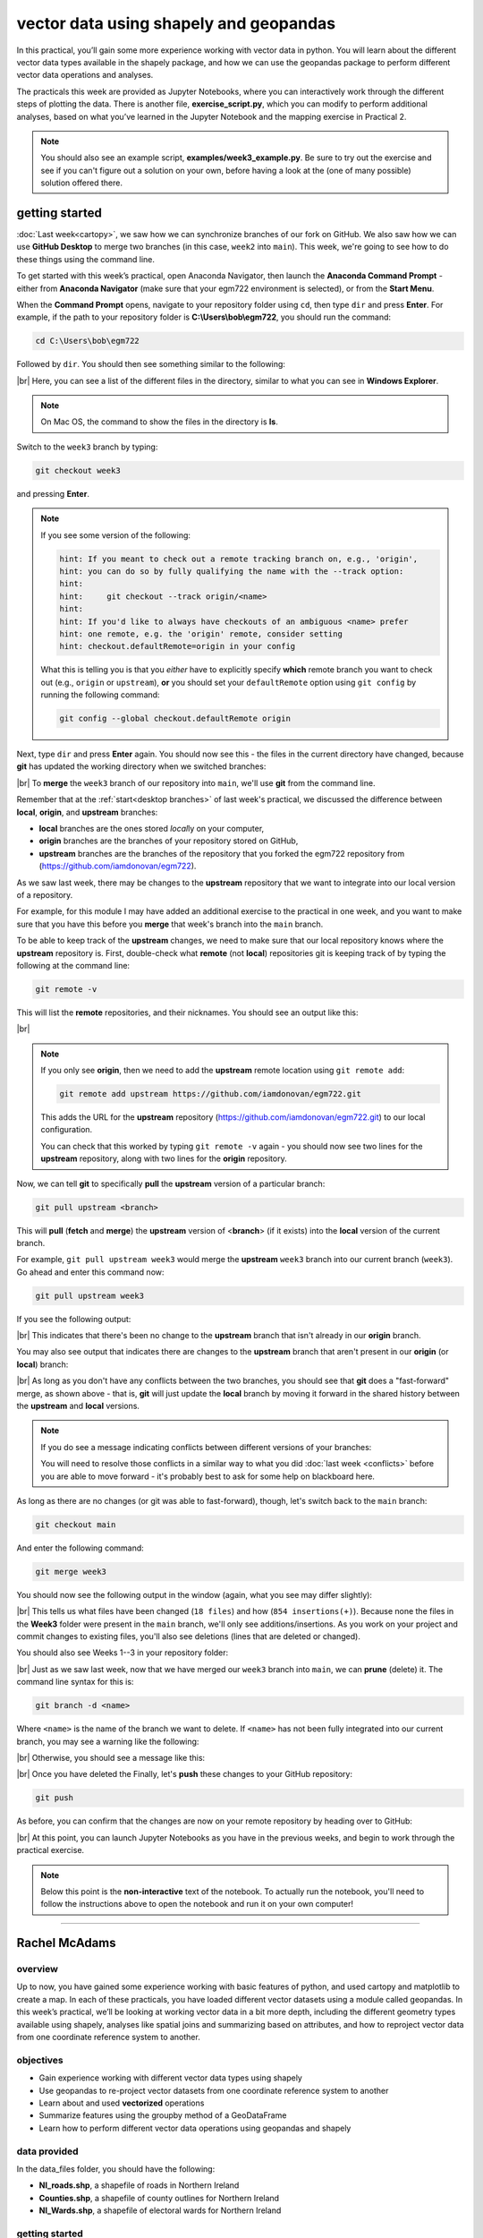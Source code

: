 vector data using shapely and geopandas
=========================================

In this practical, you’ll gain some more experience working with vector data in python. You will learn about the different vector
data types available in the shapely package, and how we can use the geopandas package to perform different vector data
operations and analyses.

The practicals this week are provided as Jupyter Notebooks, where you can interactively work through the different
steps of plotting the data. There is another file, **exercise_script.py**, which you can modify to perform
additional analyses, based on what you’ve learned in the Jupyter Notebook and the mapping exercise in Practical 2.

.. note::

    You should also see an example script, **examples/week3_example.py**. Be sure to try out the exercise and see
    if you can't figure out a solution on your own, before having a look at the (one of many possible) solution
    offered there.

getting started
---------------

:doc:`Last week<cartopy>`, we saw how we can synchronize branches of our fork on GitHub. We also saw how we can use
**GitHub Desktop** to merge two branches (in this case, ``week2`` into ``main``). This week, we're going to see how to
do these things using the command line.

To get started with this week’s practical, open Anaconda Navigator, then launch the **Anaconda Command Prompt** - either
from **Anaconda Navigator** (make sure that your egm722 environment is selected), or from the **Start Menu**.

When the **Command Prompt** opens, navigate to your repository folder using ``cd``, then type ``dir`` and press **Enter**.
For example, if the path to your repository folder is **C:\\Users\\bob\\egm722**, you should run the command:

.. code-block:: text

    cd C:\Users\bob\egm722

Followed by ``dir``. You should then see something similar to the following:

.. image:: ../../../img/egm722/week3/main_dir.png
    :width: 600
    :align: center
    :alt: the dir of the main branch

|br| Here, you can see a list of the different files in the directory, similar to what you can see in
**Windows Explorer**.

.. note::

    On Mac OS, the command to show the files in the directory is **ls**.

Switch to the ``week3`` branch by typing:

.. code-block:: text

     git checkout week3

and pressing **Enter**. 

.. note::

    If you see some version of the following:
    
    .. code-block:: text

        hint: If you meant to check out a remote tracking branch on, e.g., 'origin',
        hint: you can do so by fully qualifying the name with the --track option:
        hint:
        hint:     git checkout --track origin/<name>
        hint:
        hint: If you'd like to always have checkouts of an ambiguous <name> prefer
        hint: one remote, e.g. the 'origin' remote, consider setting
        hint: checkout.defaultRemote=origin in your config

    What this is telling you is that you *either* have to explicitly specify **which** remote branch
    you want to check out (e.g., ``origin`` or ``upstream``), **or** you should set your 
    ``defaultRemote`` option using ``git config`` by running the following command:

    .. code-block:: text

        git config --global checkout.defaultRemote origin

Next, type ``dir`` and press **Enter** again. You should now see this - the files in the current directory have changed,
because **git** has updated the working directory when we switched branches:

.. image:: ../../../img/egm722/week3/week3_dir.png
    :width: 600
    :align: center
    :alt: the dir of the week3 branch

|br| To **merge** the ``week3`` branch of our repository into ``main``, we'll use **git** from the command line.

Remember that at the :ref:`start<desktop branches>` of last week's practical, we discussed the difference between
**local**, **origin**, and **upstream** branches: 

- **local** branches are the ones stored *local*\ ly on your computer,
- **origin** branches are the branches of your repository stored on GitHub,
- **upstream** branches are the branches of the repository that you forked the egm722 repository from
  (https://github.com/iamdonovan/egm722).

As we saw last week, there may be changes to the **upstream** repository that we want to integrate into our local
version of a repository.

For example, for this module I may have added an additional exercise to the practical in one week, and you
want to make sure that you have this before you **merge** that week's branch into the ``main`` branch.

To be able to keep track of the **upstream** changes, we need to make sure that our local repository knows where the
**upstream** repository is. First, double-check what **remote** (not **local**) repositories git is keeping track of
by typing the following at the command line:

.. code-block:: text

    git remote -v

This will list the **remote** repositories, and their nicknames. You should see an output like this:

.. image:: ../../../img/egm722/week3/remote_v.png
    :width: 720
    :align: center
    :alt: the remote repositories for this repository

|br|

.. note::

    If you only see **origin**, then we need to add the **upstream** remote location using ``git remote add``:

    .. code-block:: text

        git remote add upstream https://github.com/iamdonovan/egm722.git

    This adds the URL for the **upstream** repository (https://github.com/iamdonovan/egm722.git) to our local
    configuration.

    You can check that this worked by typing ``git remote -v`` again - you should now see two lines
    for the **upstream** repository, along with two lines for the **origin** repository.

Now, we can tell **git** to specifically **pull** the **upstream** version of a particular branch:

.. code-block:: text

    git pull upstream <branch>

This will **pull** (**fetch** and **merge**) the **upstream** version of <**branch**> (if it exists) into the **local**
version of the current branch.

For example, ``git pull upstream week3`` would merge the **upstream** ``week3`` branch into our current branch (``week3``).
Go ahead and enter this command now:

.. code-block:: text

    git pull upstream week3

If you see the following output:

.. image:: ../../../img/egm722/week3/pull_upstream.png
    :width: 600
    :align: center
    :alt: pulling the upstream changes into the current branch

|br| This indicates that there's been no change to the **upstream** branch that isn't already in our **origin** branch.

You may also see output that indicates there are changes to the **upstream** branch that aren't present in our
**origin** (or **local**) branch:

.. image:: ../../../img/egm722/week3/fast_forward.png
    :width: 600
    :align: center
    :alt: pulling the upstream changes into the current branch with a fast-forward merge

|br| As long as you don't have any conflicts between the two branches, you should see that **git** does a
"fast-forward" merge, as shown above - that is, **git** will just update the **local** branch by moving it forward in
the shared history between the **upstream** and **local** versions.

.. note::

    If you do see a message indicating conflicts between different versions of your branches:

    .. image:: ../../../img/egm722/week3/divergent.png
        :width: 720
        :align: center
        :alt: a message indicating that the two branches have a divergent history and can't be easily merged

    You will need to resolve those conflicts in a similar way to what you did :doc:`last week <conflicts>` before
    you are able to move forward - it's probably best to ask for some help on blackboard here.

As long as there are no changes (or git was able to fast-forward), though, let's switch back to the ``main`` branch:

.. code-block:: text

    git checkout main

And enter the following command:

.. code-block:: text

    git merge week3

You should now see the following output in the window (again, what you see may differ slightly):

.. image:: ../../../img/egm722/week3/updates.png
    :width: 600
    :align: center
    :alt: the updates displayed after merging week3 into main

|br| This tells us what files have been changed (``18 files``) and how (``854 insertions(+)``). Because none the files
in the **Week3** folder were present in the ``main`` branch, we'll only see additions/insertions. As you work on your
project and commit changes to existing files, you'll also see deletions (lines that are deleted or changed).

You should also see Weeks 1--3 in your repository folder:

.. image:: ../../../img/egm722/week3/merged_week3.png
    :width: 600
    :align: center
    :alt: the repository folder after merging week3 into main

|br| Just as we saw last week, now that we have merged our ``week3`` branch into ``main``, we can **prune** (delete)
it. The command line syntax for this is:

.. code-block:: text

    git branch -d <name>

Where ``<name>`` is the name of the branch we want to delete. If ``<name>`` has not been fully integrated into our
current branch, you may see a warning like the following:

.. image:: ../../../img/egm722/week3/delete_warning.png
    :width: 600
    :align: center
    :alt: a warning that the branch has not been fully merged into the current branch

|br| Otherwise, you should see a message like this:

.. image:: ../../../img/egm722/week3/branch_deleted.png
    :width: 600
    :align: center
    :alt: a message indicating that the branch has been deleted

|br| Once you have deleted the Finally, let's **push** these changes to your GitHub repository:

.. code-block:: text

    git push

As before, you can confirm that the changes are now on your remote repository by heading over to GitHub:

.. image:: ../../../img/egm722/week3/week3_remote.png
    :width: 720
    :align: center
    :alt: the github repository, with the merged changes updated

|br| At this point, you can launch Jupyter Notebooks as you have in the previous weeks, and begin to work through the
practical exercise.

.. note::
    
    Below this point is the **non-interactive** text of the notebook. To actually run the notebook, you'll need to
    follow the instructions above to open the notebook and run it on your own computer!

....

Rachel McAdams
----------------

overview
^^^^^^^^^

Up to now, you have gained some experience working with basic features
of python, and used cartopy and matplotlib to create a map. In each of
these practicals, you have loaded different vector datasets using a
module called geopandas. In this week’s practical, we’ll be looking at
working vector data in a bit more depth, including the different
geometry types available using shapely, analyses like spatial joins and
summarizing based on attributes, and how to reproject vector data from
one coordinate reference system to another.

objectives
^^^^^^^^^^^

- Gain experience working with different vector data types using shapely
- Use geopandas to re-project vector datasets from one coordinate
  reference system to another
- Learn about and used **vectorized** operations
- Summarize features using the groupby method of a GeoDataFrame
- Learn how to perform different vector data operations using geopandas
  and shapely

data provided
^^^^^^^^^^^^^^

In the data_files folder, you should have the following:

- **NI_roads.shp**, a shapefile of roads in Northern Ireland
- **Counties.shp**, a shapefile of county outlines for Northern Ireland
- **NI_Wards.shp**, a shapefile of electoral wards for Northern Ireland

getting started
^^^^^^^^^^^^^^^^

In this practical, we’ll be working with vector data. As a quick
refresher, the three main types of vector data that we will work with
are:

- **Point**: point data represent a single point in space. For our
  purposes, points are either two-dimensional (x, y) or
  three-dimensional (x, y, z). In ``shapely``, the corresponding
  **class** of data is a **Point**.
- **Line**: lines are a sequence of at least two points that are joined
  together. In ``shapely``, the corresponding **class** of data is known
  as a **LineString**.
- **Polygon**: polygons are a sequence of at least three points that are
  connected to form a **ring**, as well as any additional rings that
  represent holes in the polygon. In ``shapely``, the corresponding
  **class** of data is a **Polygon**.

We can also have **Collections** of vector data, where each feature
represents a collection of **Point**, **Line**, or **Polygon** objects.
In ``shapely``, these are represented as **MultiPoint**,
**MultiLineString**, or **MultiPolygon** objects.

To get started, run the following cell to import ``geopandas`` and
``shapely``.

.. code:: ipython3

    # this lets us show the figures, but not interactively
    %matplotlib inline

    import pandas as pd
    import geopandas as gpd
    from shapely.geometry import Point, LineString, Polygon

shapely geometry types
^^^^^^^^^^^^^^^^^^^^^^^

Points
~~~~~~

As we saw in Week 1, to create a **Point**, we pass x, y (and
optionally, z) coordinates to the **Point** class constructor
(`documentation <https://shapely.readthedocs.io/en/stable/reference/shapely.Point.html>`__):

.. code:: ipython3

    pt = Point(-6.677, 55.150) # creates a 2d point with coordinates -6.677, 55.150
    pt2 = Point(-6.658, 55.213) # creates a 2d point with coordinates -6.658, 55.213

    pt3d = Point(86.925278, 27.988056, 8848.86) # creates a 3d point

    print(pt) # print a well-known text (WKT) representation of the Point object

The last line, ``print(pt)``, prints a
`well-known-text <https://en.wikipedia.org/wiki/Well-known_text_representation_of_geometry>`__
(WKT) representation of the **Point** object. WKT is a standard
representation of vector geometry objects - most ``python`` libraries
and GIS softwares are able to read and/or translate WKT into other
formats, such as ESRI Shapefiles, GeoJSON, etc.

Remember that in python, we can find the attributes and methods for an
object by looking up the documentation (for shapely, this can be found
`here <https://shapely.readthedocs.io/en/stable/manual.html>`__), or
using the built-in function ``dir()``. To find out more about a
particular function, we can use the built-in function ``help()`` (or, in
jupyter notebooks/ipython, the ``?`` operator).

As an example, let’s use the built-in function ``dir()`` to look at the
methods and attributes associated with the **Point** class:

.. code:: ipython3

    dir(pt) # show the attributes and methods associated with the pt object

Here, in addition to the **special** or **magic** methods (denoted with
two underscores, \_\_, at the beginning and end of the method name),
there are a number of methods that we might find useful, including
``.distance()``.

To see what this method does, we can use ``help(Point.distance)``:

.. code:: ipython3

    help(pt.distance)

So, ``.distance()`` provides the distance from the **Point** object to
some other geometry. Because ``shapely`` does not directly deal with
coordinate systems, this distance is **unitless**. This means that **we
have to make sure that the two objects have the same reference system -
if we do not, the distance returned will not make sense.** Don’t worry,
we will cover working with coordinate reference systems later on in this
exercise.

Use the cell below, along with the output of dir(pt) above, to work out
how we can access the x, y coordinates of a Point object. Can you see
more than one way to do this? If so, are there differences between them?

.. code:: ipython3

    # write your method to access the x,y coordinates of pt here

One of the common operations we might want to do with a **Point** object
is to create a **buffer** around the point. In the list of associated
methods and attributes of Point objects above, you should see there is a
method called ``.buffer()``.

A look at the help for this method:

.. code:: ipython3

    help(pt.buffer) # show the help for pt.buffer

shows that ``buffer`` takes a **positional parameter** of *distance*, as
well as a number of **keyword parameters** that determine how the buffer
operation is done. Remember that the buffer distance will be in the same
coordinate system as our point - ``shapely`` does not, by itself, do any
conversion between coordinate systems or units.

Note that the object returned by buffer is a **Polygon**, rather than a
point - this makes sense, as the buffer is a two-dimensional surface
around the point location:

.. code:: ipython3

    pt_buffer = pt.buffer(0.001) # buffer the point by 0.001 in the same coordinates
    print(type(pt_buffer)) # show the type of the buffer

LineStrings
~~~~~~~~~~~

Instead of using a single x, y coordinate pair, a **LineString** object
(`documentation <https://shapely.readthedocs.io/en/stable/reference/shapely.LineString.html>`__)
takes either a list of **Point** objects, or a list of coordinate
**tuples**:

.. code:: ipython3

    line1 = LineString([pt, pt2]) # method one of creating a LineString, using a list of Point objects
    line2 = LineString([(-6.677, 55.150), (-6.658, 55.213)]) # method two, using a list of coordinate tuples

    print(line1) # show the first line
    print(line2) # show the second line

As we can see from the output above, these two **LineString**\ s have
the same coordinates. We can also use the ``.equals()`` method to check
that the two objects are the same geometry:

.. code:: ipython3

    line1.equals(line2) # check to see if these are the same geometry

The coordinates of a **LineString** are stored as a **tuple** in an
attribute called **xy**. The **tuple** has two items representing the X
and Y coordinate values. If we want the x and y coordinates as separate
variables, we can access them using their respective indices:

.. code:: python

   In [4]: x = line1.xy[0]
   In [5]: y = line1.xy[1]

We can also combine this using **tuple assignment**, or **unpacking**,
which assigns values from a **tuple** on the right-hand side of the
assignment to a comma-separated grouping of variables on the left-hand
side:

.. code:: ipython3

    x, y = line1.xy

    print(x)
    print(y)

**LineString** objects have a number of the same methods that **Point**
objects do, including ``.buffer()`` and ``.distance()``.

**LineString** objects also have a ``.length`` attribute (just like with
``.distance()``, it is **unitless**):

.. code:: ipython3

    print(line1.length)

**LineString** objects have a ``.centroid`` attribute, corresponding to
the midpoint of the **LineString**:

.. code:: ipython3

    center = line1.centroid # get the midpoint of the line
    print(center)

The last two methods of **LineString** objects that we will explore for
now are ``.project()`` and ``.interpolate()``:

.. code:: ipython3

    help(line1.project)

So ``.project()`` returns the distance along the **LineString** that
comes closest to the **Point** (or other geometry object).

``.interpolate()``, on the other hand, does something a bit different:

.. code:: ipython3

    help(line1.interpolate)

it returns the point along the line at a specified distance; the
distance can be in the units of the **LineString**\ ’s coordinates
(``normalized=False``), or it can be as a fraction of the total length
of the **LineString** (``normalized=True``).

.. code:: ipython3

    line1.project(center) / line1.length # check to see how far along the line our centerpoint is

    print(center) # print the WKT representation of the center point
    print(line1.interpolate(0.5, normalized=True)) # print the WKT representation of the point 50% along the line

Polygons
~~~~~~~~

The last basic geometry type we will look at in this practical are
**Polygon** objects. Similar to **LineString** objects, we can construct
a **Polygon** object
(`documentation <https://shapely.readthedocs.io/en/stable/reference/shapely.Polygon.html>`__)
using a list of coordinate pairs, or a list of **Point** objects:

.. code:: ipython3

    poly1 = Polygon([(-6.677, 55.150), (-6.658, 55.213), (-6.722, 55.189)])
    poly2 = Polygon([pt, pt2, Point(-6.722, 55.189)])

    print(poly1) # print a wkt representation of the polygon
    print(poly2)

and, just like we saw with **LineString** objects, we can use
``.equals()`` to check that these two geometries are the same:

.. code:: ipython3

    poly1.equals(poly2)

Note that even though we only passed three **Point** objects (or
coordinate pairs) to the **Polygon** constructor, the **Polygon** has
four vertices, with the first and last vertex being the same - this is
because the **Polygon** exterior is *closed*.

Note also the double parentheses - this is because a **Polygon**
potentially has two sets of coordinates - the *Shell*, or *exterior*,
and *holes*, or *interiors*. To create a **Polygon** with a hole in it,
we can pass a list of coordinates that describe the ``shell``, and a
second that describes the ``holes``:

.. code:: ipython3

    polygon_with_hole = Polygon(shell=[(-6.677, 55.150), (-6.658, 55.213), (-6.722, 55.189)],
                                holes=[[(-6.684, 55.168), (-6.704, 55.187), (-6.672, 55.196)]]) # note the double brackets

    print(polygon_with_hole)

And, within a jupyter notebook, we can even see what a\ ``shapely``
geometry looks like by running a cell with the name of the object:

.. code:: ipython3

    polygon_with_hole # displays the geometry object within the notebook

Note the double brackets in the ``holes`` keyword argument:

.. code:: python

   holes=[[(-6.684, 55.168), (-6.704, 55.187), (-6.672, 55.196)]]

This is necessary, because ``holes`` is expecting a sequence of
coordinate sequences - effectively, a list of **Polygon** shells.

Accessing the coordinates of a **Polygon** object is a little more
complicated than it is for **Point** and **LineString** objects - this
is because **Polygon** objects have two sets of coordinates, the
``.exterior`` (*shell*) and ``.interiors`` (*holes*).

But, the ``.exterior`` attribute of the **Polygon** is just a
**LinearRing** (a special case of **LineString** where the first and
last coordinates are the same), and the ``.interiors`` attribute is an
**InteriorRingSequence** (basically, a collection of **LinearRing**\ s
that have to obey `additional
rules <https://shapely.readthedocs.io/en/stable/manual.html#polygons>`__):

.. code:: ipython3

    print(polygon_with_hole.exterior) # this is a single LinearRing
    for lr in polygon_with_hole.interiors: # this is potentially multiple LinearRing objects
        print(lr)

**Polygon** objects have nonzero ``.area`` and non-zero ``.length``
(perimeter) attributes - as with the equivalent attributes for **Point**
and **LineString** objects, these are *unitless*.

**Polygon** objects also have a ``.centroid`` (center), and we can bound
the geometry using *either* the minimum bounding box parallel to the
coordinate axes (the ``.envelope`` attribute), or a rotated minimum
bounding box (the ``.minimum_rotated_rectangle`` attribute):

.. code:: ipython3

    print('perimeter: ', poly1.length) # print the perimeter
    print('area: ', poly1.area) # print the area
    print('centroid: ', poly1.centroid) # get the centerpoint of the rectangle
    print('bounding coordinates: ', poly1.bounds) # get the minimum x, minimum y, maximum x, maximum y coordinates
    print('bounding box: ', poly1.envelope) # get the minimum bounding rectangle of the polygon, parallel to the coordinate axes
    print('rotated bounding box: ', poly1.minimum_rotated_rectangle) # get the smallest possible rectangle that covers the polygon

There are a number of additional methods that we will cover more as we
continue through the practicals - for now, this should be enough to give
an idea for how these geometry objects work.

interactions between geometry objects
^^^^^^^^^^^^^^^^^^^^^^^^^^^^^^^^^^^^^^

``shapely`` also provides a number of methods that we can use to check
the spatial relationship between different objects. For example, the
following code shows how we can use the ``.contains()`` method
(`documentation <https://shapely.readthedocs.io/en/stable/manual.html#object.contains>`__)
of a shapely geometry object to see whether another geometry object is
located fully within the object:

.. code:: ipython3

    poly = Polygon([(0, 0), (2, 0), (2, 3), (0, 3)])
    pt1 = Point(0, -0.1)
    pt2 = Point(1, 1)

    print(poly.contains(pt1)) # should return False, because pt1 is not within the polygon
    print(poly.contains(pt2)) # should return True, because pt2 is within the polygon

We can also check to see whether two geometry objects intersect each
other using the ``.intersects()`` method
(`documentation <https://shapely.readthedocs.io/en/stable/manual.html#object.intersects>`__):

.. code:: ipython3

    line1 = LineString([(0, 0), (1, 1)])
    line2 = LineString([(0, 1), (1, 0)])

    print(line1.intersects(line2)) # intersects() returns True if the geometries touch/intersect/overlap, False otherwise

To actually get the intersection of the two geometries, we use the
``.intersection()`` method, which returns the geometry of the
intersection (whether this is a **Point**, a **LineString**, a
**Polygon**, or a mixed collection of geometries depends on the
geometries and how they intersect):

.. code:: ipython3

    line1 = LineString([(0, 0), (1, 1)])
    line2 = LineString([(0, 1), (1, 0)])
    poly = Polygon([(0, 0), (2, 0), (2, 3), (0, 3)])

    print(line1.intersection(line2)) # if the lines intersect, this will be the Point(s) of intersection
    print(line1.intersection(poly)) # if the line intersects a polygon, the result may be a line or a point

There are a number of other methods provided by ``shapely`` that we can
use to determine the relationship between geometry objects, including
``touches``, ``within``, and ``overlaps``. Be sure to have a look at the
full list from the `shapely user
manual <https://shapely.readthedocs.io/en/stable/manual.html>`__ to see
the rest.

geopandas GeoDataFrames
^^^^^^^^^^^^^^^^^^^^^^^^

We have used ``geopandas`` in the previous two practicals to read
provided shapefiles and work with the data they contain - in Practical
1, we translated a comma-separated variable (CSV) file into a shapefile,
and in Practical 2, we read shapefile data and plotted it on a map using
``cartopy``.

This week, we will extend this introduction to look at how we can use
``geopandas`` to do various GIS analyses, such as spatial joins and
clipping operations, as well as projecting from one coordinate reference
system to another.

To begin, we’ll load the **NI_roads** dataset from the data_files folder
and use ``.head()``
(`documentation <https://pandas.pydata.org/pandas-docs/stable/reference/api/pandas.DataFrame.head.html>`__)
to show the first 5 rows of the **GeoDataFrame**:

.. code:: ipython3

    roads = gpd.read_file('data_files/NI_roads.shp')

    roads.head() # show the first five rows of the table

So this dataset has three columns: **SURVEY**, **Road_class**, and
**geometry**.

Note that each of the geometries is a **LineString** object, which means
that we are working with line geometries. Hopefully, given that the data
are supposed to represent roads, this makes sense.

coordinate reference systems using PROJ
~~~~~~~~~~~~~~~~~~~~~~~~~~~~~~~~~~~~~~~

To start with, let’s see if we can figure out how many kilometers of
motorway are represented in the dataset - i.e., the sum of the length of
all of the **LineString** objects that have the attribute ``MOTORWAY``.

First, though, let’s check what the coordinate reference system (CRS) of
our **GeoDataFrame** is, using the ``crs`` attribute:

.. code:: ipython3

    roads.crs

So this dataset has a *Geographic* coordinate reference system,
**EPSG:4326**. EPSG codes (originally organized by the European
Petroleum Survey Group) are a common way of working with coordinate
reference systems. Each CRS in the `EPSG
registry <https://epsg.org/home.html>`__ has a unique code and standard
well-known text representation.

The ``crs`` attribute of the **GeoDataFrame** is actually a
**pyproj.CRS** object
(`documentation <https://pyproj4.github.io/pyproj/stable/api/crs/crs.html>`__).
`pyproj <https://pyproj4.github.io/pyproj/stable/>`__ is a python
interface to the `PROJ <https://proj.org/>`__ library, which is a
software for transforming geospatial coordinates from one CRS to
another.

Each **pyproj.CRS** object provides a number of methods for converting
to different formats, including well-known text, EPSG codes, JavaScript
Object Notation (JSON), and PROJ string (i.e.,
``'+proj=longlat +datum=WGS84 +no_defs +type=crs'``).

For example, to see the JSON representation of the CRS, we would use the
``.to_json()`` method
(`documentation <https://pyproj4.github.io/pyproj/stable/api/crs/crs.html#pyproj.crs.CRS.to_json>`__):

.. code:: ipython3

    roads.crs.to_json() # show the representation of the CRS in JSON format

Because this is a *Geographic* CRS, the length information provided by
``.length`` will also be in geographic units, which doesn’t really make
sense for us. This means that we first have to convert the
**GeoDataFrame** to a *projected* CRS.

To do this, we can use the method ``to_crs()``
(`documentation <https://geopandas.org/en/stable/docs/reference/api/geopandas.GeoDataFrame.to_crs.html>`__):

.. code:: ipython3

    help(roads.to_crs) # show the help for the .to_crs() method

So, to transform the **GeoDataFrame** to a different CRS, we have to
provide either a CRS object or an EPSG code. We can also choose to do
this *in place* (``inplace=True``), or assign the output to a new
**GeoDataFrame** object (``inplace=False``, the default). Let’s
transform the **GeoDataFrame** to the Irish Transverse Mercator CRS, and
assign the output to a new object called **roads_itm**.

Rather than trying to find the correct JSON or PROJ representation of
this CRS, we can instead use the EPSG code, which can be easier to work
with.

Using the search function on the \ `EPSG
registry <https://epsg.org/search/by-name>`__\ , or using an internet
search, look up the EPSG code for the Irish Transverse Mercator CRS and
enter it in the method call below:

.. code:: ipython3

    roads_itm = roads.to_crs(epsg=XX) # replace XX with the correct EPSG code for Irish Transverse Mercator

    roads_itm.head()

Note that only the **geometry** column has changed - instead of
geographic coordinates (e.g., (-6.21243, 54.48706)), the points in each
**LineString** should be in a projected CRS (e.g., (715821.764,
861315.722)). Now, when we access the ``.length`` attributes of each
**LineString** object, the units will be in the same units as our CRS
(meters).

vector operations and summarizing data using geopandas
~~~~~~~~~~~~~~~~~~~~~~~~~~~~~~~~~~~~~~~~~~~~~~~~~~~~~~

So that’s the first part of our problem solved - our coordinates are in
meters, and the lengths will be as well. The next step is to select all
of the features that correspond to Motorways and sum the lengths. We saw
an example of this in Practical 1 - we can slice the **GeoDataFrame**
with a conditional statement (``'Road_class' == 'MOTORWAY'``) to select
only those rows where the road type is ``MOTORWAY``:

.. code:: ipython3

    roads_itm[roads_itm['Road_class'] == 'MOTORWAY']

But first, we might want to add a column to our **GeoDataFrame** that
contains the ``.length`` of each of the features in kilometers.

Now, it is possible to do this using a loop and the ``.iterrows()``
(`documentation <https://pandas.pydata.org/pandas-docs/stable/reference/api/pandas.DataFrame.iterrows.html>`__)
method - this might look something like this:

.. code:: python

   for ind, row in roads_itm.iterrows(): # iterate over each row in the GeoDataFrame
       roads_itm.loc[ind, 'Length'] = row['geometry'].length / 1000 # assign the row's geometry length to a new column, Length, by dividing the geometry length by 1000

In fact, we will see examples of using both ``.iterrows()`` and
``.itertuples()``
(`documentation <https://pandas.pydata.org/docs/reference/api/pandas.DataFrame.itertuples.html>`__)
later on.

But, we can also use a **vectorized** operation to achieve the same
goal. In computing, a `vectorized
operation <https://en.wikipedia.org/wiki/Array_programming>`__ is an
operation that allows us to work on an entire squence of values (a
“vector” or “array”), rather than having to work on individual
(“scalar”) values within a loop. Oftentimes, this enables us to write
clearer code, and depending on the language and the operation, it can
even run much faster than an equivalent loop construct.

A number of packages in python, including ``pandas`` (and, by
inheritance, ``geopandas``), support vectorized operations. Let’s see
how this works.

First, we can see that the **geometry** column of our **GeoDataFrame**
is an object of type **GeoSeries**
(`documentation <https://geopandas.org/en/stable/docs/reference/api/geopandas.GeoSeries.html>`__)

.. code:: ipython3

    type(roads_itm['geometry'])

A **GeoSeries** has an attribute, ``.length``
(`documentation <https://geopandas.org/en/stable/docs/reference/api/geopandas.GeoSeries.length.html>`__),
which provides the length of each geometry in the **GeoSeries**, in the
units of the **GeoSeries**\ ’ CRS:

.. code:: ipython3

    roads_itm['geometry'].length # show the length of each geometry in the geodataframe

To illustrate how much faster vectorized operations can be, let’s
compare the ``for`` loop shown above with a vectorized operation, to see
whether there is a speed difference between the two options.

First, we’ll wrap each of these operations in a function to make it
easier to time the results:

.. code:: ipython3

    # wrap the for loop in a function to make it easier to use with %timeit
    def iterrate_length(gdf):
        for ind, row in gdf.iterrows():
            row['geometry'].length / 1000

    # wrap the vector operation in a function to make it easier to use with %timeit
    def vector_length(gdf):
        gdf['geometry'].length / 1000

Next, we’ll use the ``%timeit`` `magic
command <https://ipython.readthedocs.io/en/stable/interactive/magics.html#magic-timeit>`__
to compare the speed of these different operations. First, we’ll use
``%timeit`` to calculate the average of iterating over the dataframe
using ``.iterrows()``:

.. code:: ipython3

    %timeit iterrate_length(roads_itm)

Next, we’ll use ``%timeit`` to calculate the average of using the
equivalent vector operation:

.. code:: ipython3

    %timeit vector_length(roads_itm)

My results show that ``.iterrows()`` took an average of ~400 ms
(milliseconds, or 10-3 seconds) over 7 runs, while the vector operation
took an average of ~500 µs (microseconds, or 10-6 seconds) over 7 runs -
a difference of about 3 orders of magnitude.

Your results may differ slightly, but they should be fairly similar.
While the difference between ~400 ms and ~500 µs might not seem like
much, it can add up a lot over the course of a program (especially if
you’re working with large datasets).

Note that it’s not always possible to use vectorized operations, and
there are cases where it may be less advantageous to use them; most of
the time, however, it can help keep your code a bit tidier, and it might
mean that your code runs faster.

In the cell below, use a vector operation to write a line of code that
adds a ``Length`` column to the **GeoDataFrame**, calculated as the
length of each feature in kilometers:

.. code:: ipython3

    # your code goes here!

Finally, we can subset our **GeoDataFrame** to select only ``MOTORWAY``
features, and sum their length using the ``.sum()`` method
(`documentation <https://pandas.pydata.org/pandas-docs/stable/reference/api/pandas.Series.sum.html>`__):

.. code:: ipython3

    sum_roads = roads_itm['Length'].sum()
    sum_motorway = roads_itm[roads_itm['Road_class'] == 'MOTORWAY']['Length'].sum()
    print(f'{sum_roads:.2f} total km of roads')
    print(f'{sum_motorway:.2f} total km of motorway')

In the cell above, look at the ``print`` function argument:

.. code:: python

   print(f'{sum_motorway:.2f} total km of motorway')

Here, we are using a “`formatted string
literal <https://docs.python.org/3/tutorial/inputoutput.html#tut-f-strings>`__”
(**f-String**) to insert the value of an object, ``sum_motorway``, into
our ``print()`` statement. We saw this in the very first exercise in
Week 1, but there’s something added here: the *format specification*,
``:.2f``. Rather than printing the string in an unformatted way (which
would contain a lot of extra decimal places), we can tell the ``format``
method to clean up the output using ``:`` and a `format
specification <https://docs.python.org/3.8/library/string.html#formatspec>`__.
In this case, ``.2f`` tells python to format as a **float** (``f``),
with 2 places after the decimal.

Let’s say now that we want to find the sum of all of the different road
classes in our dataset. We could, of course, repeat the exercise above
for each of the different values of **Road_class**. But, ``pandas`` (and
by extension, ``geopandas``) provides a nicer way to summarize data
based on certain properties: the ``.groupby()`` method
(`documentation <https://pandas.pydata.org/pandas-docs/stable/reference/api/pandas.DataFrame.groupby.html>`__).

``.groupby()`` returns an object (a **DataFrameGroupBy** object) that is
similar to a **DataFrame**, but that contains information about how the
data in the table is grouped; to see different properties of those
groups, we can use methods like ``.mean()``, ``.median()``, ``.sum()``,
etc., exactly like we can on a **DataFrame**, **GeoDataFrame**, or
**Series** object.

If we want to summarize our dataset by ``Road_class`` and use ``.sum()``
to find the total length of each type of roadway, then, it would like
this:

.. code:: ipython3

    roads_itm.groupby(['Road_class'])['Length'].sum()

``.groupby()`` returns a **GeoDataFrame**, which we can then index to
return a single column, ``Length``. As this is a numeric column, we can
also use arithmetic on it to divide by a conversion factor, to convert
the length from meters to kilometers. The ``.groupby()`` method is a
very useful way to quickly summarize a **DataFrame** (or a
**GeoDataFrame** - remember that this is a **child class** of
**DataFrame**).

spatial data operations using geopandas and shapely
^^^^^^^^^^^^^^^^^^^^^^^^^^^^^^^^^^^^^^^^^^^^^^^^^^^^

Oftentimes in GIS analysis, we want to summarize our data spatially, as
well as thematically. In this section, we will be looking at two
examples of this kind of analysis: first, using a `spatial
join <https://gisgeography.com/spatial-join/>`__, and second, using a
clipping operation.

Remember that the ``shapely`` geometry objects in the **GeoDataFrame**
don’t have any inherent information about the CRS of the object. This
means that in order to perform operations like a spatial join, we have
to first ensure that the two **GeoDataFrame** objects have the same CRS.
The cell below will load the Counties shapefile in the **data_files**
folder, and test whether the CRS of the ``counties`` **GeoDataFrame** is
the same as the CRS of the ``roads_itm`` **GeoDataFrame**.

If, when you first load the shapefile, the test below returns False,
write a line of code that will ensure that the test returns True.

.. code:: ipython3

    counties = gpd.read_file('data_files/Counties.shp') # load the Counties shapefile
    # your line of code might go here.
    print(counties.crs == roads_itm.crs) # test if the crs is the same for roads_itm and counties.

Now that the two **GeoDataFrame** objects have the same CRS, we can
proceed with the spatial join using ``gpd.sjoin()``
(`documentation <https://geopandas.org/en/stable/docs/reference/api/geopandas.sjoin.html>`__):

.. code:: ipython3

    join = gpd.sjoin(counties, roads_itm, how='inner', lsuffix='left', rsuffix='right') # perform the spatial join
    join # show the joined table

Now, we can see that our table has additional columns - we have the
unnamed ``index``, ``COUNTY_ID``, ``CountyName``, ``Area_SqKM``,
``OBJECTID``, and ``geometry`` from the ``counties`` **GeoDataFrame**,
and ``index_right`` (because the original column in ``roads_itm`` has
the same name as ``index`` in ``counties``), ``SURVEY``, ``Road_class``,
and ``Length`` from the ``roads_itm`` **GeoDataFrame**.

Like we did with ``roads_itm``, we can again summarize our new
**GeoDataFrame** using ``.groupby()``; this time, we’ll use both the
``CountyName`` and ``Road_class`` properties to see the total length of
roads by each county, and by the type of road:

.. code:: ipython3

    group_county_road = join.groupby(['CountyName', 'Road_class']) # group by county name, then road class

    group_county_road['Length'].sum() # show the total number of km for each category

From this, we can quickly see that County Antrim has the most motorway
of any county in Northern Ireland (93.44 km), while County Tyrone has
the most “< 4M Tarred” road surfaces by a factor of two (2809.43 km
vs. 1453.77 km for County Armagh).

One thing to keep in mind is that with a spatial join, any feature in
the “right” table that overlaps multiple features in the “left” table
will be, in effect, double-counted. We can confirm this by calculating
the total length of roads in the joined table and comparing it to the
total length of roads in the original dataset:

.. code:: ipython3

    join_total = join['Length'].sum() # find the total length of roads in the join GeoDataFrame

    # check that the total length of roads is the same between both GeoDataFrames
    print(f'Total length of roads from original file: {sum_roads:.2f}')
    print(f'Total length of roads from spatial join: {join_total:.2f}')
    print(f'Absolute difference in road length: {abs(sum_roads - join_total):0.2f} km') # calculate the absolute difference as a percentage
    print(f'Absolute difference in road length: {(100 * abs(sum_roads - join_total) / sum_roads):0.2f}%') # calculate the absolute difference as a percentage

And indeed, we can see that the total length of roads in the spatial
join is ~300 km longer (1.42%) than the total length of roads in the
original dataset.

We can also see that we have double-counted features by comparing the
total number of road features in the ``join`` **GeoDataFrame** with the
number of unique road features, which we can find using a combination of
``len()``
(`documentation <https://docs.python.org/3/library/functions.html#len>`__)
and ``.unique()``
(`documentation <https://pandas.pydata.org/pandas-docs/stable/reference/api/pandas.Series.unique.html>`__):

.. code:: ipython3

    not_unique = len(join.index) - len(join.index_right.unique()) # get the difference between the number of objects in the table and the unique objects in the table

    print(f'There are {not_unique} duplicated objects in the joined table.')

Obviously, we don’t want to double-count roads - to get around this, we
can use the ``gpd.clip()`` function
(`documentation <https://geopandas.org/en/stable/docs/reference/api/geopandas.clip.html>`__)
to clip the features of ``roads_itm`` to each of the county boundaries
in the ``counties`` **GeoDataFrame**:

.. code:: ipython3

    help(gpd.clip)

Note that we have to do this for each of county, because -
``gpd.clip()`` will take the total boundary for the **GeoDataFrame** if
there are multiple **Polygon** objects.

Using a ``for`` loop to loop over the ``counties`` **GeoDataFrame**,
then, we can clip ``roads_itm`` to each county:

.. code:: ipython3

    clipped = [] # initialize an empty list
    for county in counties['CountyName'].unique(): # iterate over unique values of county
        tmp_clip = gpd.clip(roads_itm, counties[counties['CountyName'] == county]) # clip the roads by county border
        tmp_clip['Length'] = tmp_clip['geometry'].length / 1000 # remember to update the length for any clipped roads
        tmp_clip['CountyName'] = county # set the county name for each road feature

        clipped.append(tmp_clip) # add the clipped GeoDataFrame to the list

Note that this step will likely take some time, as we have to clip a
large number of features.

This creates a **list** of **GeoDataFrame** objects - one for each
unique value of ``CountyName``. Now, we can use ``pd.concat()``
(`documentation <https://pandas.pydata.org/pandas-docs/stable/reference/api/pandas.concat.html>`__)
to combine these into a single **DataFrame**, then use
``gpd.GeoDataFrame()`` to convert this to a **GeoDataFrame**.

Note the use of ``ignore_index=True`` with ``pd.concat()`` - this means
that ``pandas`` will assign each row in the combined **DataFrame** with
a new index, rather than keeping the original index. Because in this
case our index values only correspond to the row number, we don’t need
to keep track of this in the new table.

.. code:: ipython3

    clipped_gdf = gpd.GeoDataFrame(pd.concat(clipped, ignore_index=True)) # create a geodataframe from the combined county geodataframes

    clipped_gdf # show the new, combined geodataframe

Now, we can compare the total length of the clipped roads with the total
length of roads from the original dataset:

.. code:: ipython3

    # pandas has a function, concat, which will combine (concatenate) a list of DataFrames (or GeoDataFrames)
    # we can then create a GeoDataFrame from the combined DataFrame, as the combined DataFrame will have a geometry column.
    clip_total = clipped_gdf['Length'].sum()

    print(f'Total length of roads from original file: {sum_roads:.2f} m')
    print(f'Total length of roads from clipped join: {clip_total:.2f} m')
    print(f'Absolute difference in road length: {abs(sum_roads - clip_total):0.2f} km')
    print(f'Absolute difference in road length: {(100 * abs(sum_roads - clip_total) / sum_roads):0.2f}%')

So we don’t have perfect overlap. This is because there isn’t perfect
overlap between the ``counties`` boundary and the ``roads`` features:
there are a number of places where the roads extend beyond the border of
Northern Ireland. One example of this is shown below:

.. image:: ../../../img/egm722/week3/road_extension.png
    :width: 720
    :align: center
    :alt: one of the locations where the road shapefile extends beyond the boundaries of NI

|br| To fix this, we could first clip ``roads_itm`` to the entire
``counties`` **GeoDataFrame**, which would eliminate these extraneous
stretches of road.

For now, though, agrement to within 0.01% is acceptable for our purposes
- much better than the 1.42% disagreement from the original spatial
join.

To wrap up, write a line or two of code in the cell below that will
summarize the ``clipped_gdf`` GeoDataFrame by county and road type.
Which county has the most Motorways? The most roads in total?

.. code:: ipython3

    # your code goes here!

exercise and next steps
^^^^^^^^^^^^^^^^^^^^^^^^

Now that you’ve gained some experience working with ``shapely`` geometry
objects and ``geopandas`` **GeoDataFrame** objects, have a look at
**exercise_script.py** in this folder.

Using the topics covered in the Week 2 practical and this practical,
modify this script to do the following:

1. Load the counties and ward data
2. Using a spatial join, summarize the total population by county.
   What county has the highest population? What about the lowest? Note that
   there are many wards that extend over county boundaries; for the
   purposes of this exercise, let’s ignore that small problem.
3. Create a map like the one below to show population information by census area,
   with the county boundaries plotted overtop of the chloropleth map. Note
   that you may need to re-use some of the code from the Week 2 cartopy
   exercise in order to do this.

.. image:: ../../../img/egm722/week3/sample_map.png
    :width: 600
    :align: center
    :alt: the sample map to be produced in the exercise

additional exercise questions
~~~~~~~~~~~~~~~~~~~~~~~~~~~~~

1. Are there any Wards that are located in more than one county? If so,
   how many, and what is the total population of these Wards?
2. What Ward has the highest population? What about the lowest
   population?
3. Repeat the exercise above using **exercise_script.py**, but this time
   use the population density (in number of residents per square km).

next steps
----------

Once you have finished the notebook and the exercise, make sure to send me an e-mail with some ideas for your coding
project. They do not have to be completely fleshed out, but you should try to have a general idea of what you would
like to work on for the final project – ideally, this will be something related to your work, or a potential MSc thesis
topic.

